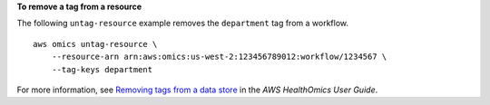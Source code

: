 **To remove a tag from a resource**

The following ``untag-resource`` example removes the ``department`` tag from a workflow. ::

    aws omics untag-resource \
        --resource-arn arn:aws:omics:us-west-2:123456789012:workflow/1234567 \
        --tag-keys department

For more information, see `Removing tags from a data store <https://docs.aws.amazon.com/omics/latest/dev/remove-tags.html>`__ in the *AWS HealthOmics User Guide*.
